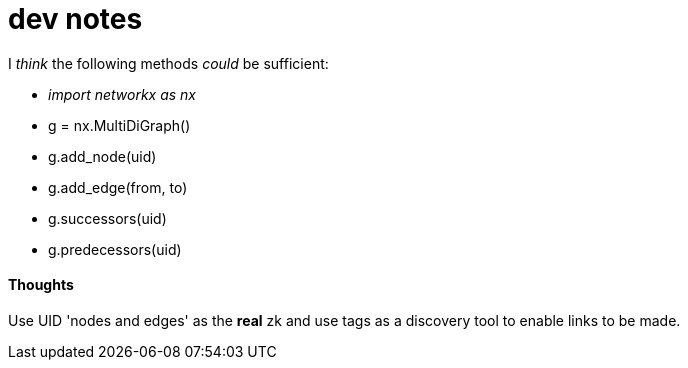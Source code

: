 = dev notes

I _think_ the following methods _could_ be sufficient:

- _import networkx as nx_
- g = nx.MultiDiGraph()
- g.add_node(uid)
- g.add_edge(from, to)
- g.successors(uid)
- g.predecessors(uid)

==== Thoughts

Use UID 'nodes and edges' as the *real* zk and use tags as a discovery tool to enable links to be made.

